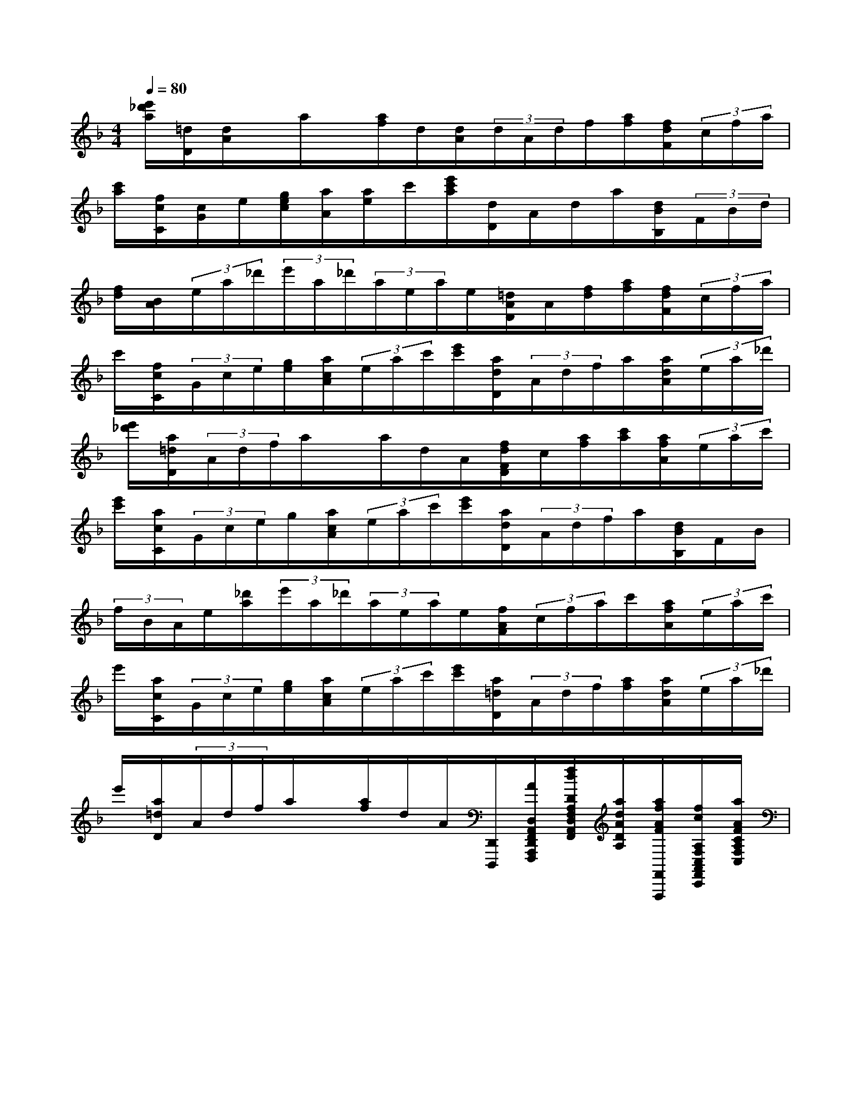 X:1
T:
M:4/4
L:1/8
Q:1/4=80
K:F%1flats
V:1
[e'/2_d'/2a/2][=d/2D/2][d/2A/2]x/2a/2x/2[a/2f/2]d/2[d/2A/2](3d/2A/2d/2f/2[a/2f/2][f/2d/2F/2](3c/2f/2a/2|
[c'/2a/2][f/2c/2C/2][c/2G/2]e/2[g/2e/2c/2][a/2A/2][a/2e/2]c'/2[e'/2c'/2a/2][d/2D/2]A/2d/2a/2[d/2B/2B,/2](3F/2B/2d/2|
[f/2d/2][B/2A/2](3e/2a/2_d'/2(3e'/2a/2_d'/2(3a/2e/2a/2e/2[=d/2A/2D/2]A/2[f/2d/2][a/2f/2][f/2d/2F/2](3c/2f/2a/2|
c'/2[f/2c/2C/2](3G/2c/2e/2[g/2e/2][a/2c/2A/2](3e/2a/2c'/2[e'/2c'/2][a/2d/2D/2](3A/2d/2f/2a/2[a/2d/2A/2](3e/2a/2_d'/2|
[e'/2_d'/2][a/2=d/2D/2](3A/2d/2f/2a/2x/2a/2d/2A/2[f/2d/2F/2D/2]c/2[a/2f/2][c'/2a/2][a/2f/2A/2](3e/2a/2c'/2|
[e'/2c'/2][a/2c/2C/2](3G/2c/2e/2g/2[a/2c/2A/2](3e/2a/2c'/2[e'/2c'/2][a/2d/2D/2](3A/2d/2f/2a/2[d/2B/2B,/2]F/2B/2|
(3f/2B/2A/2e/2[_d'/2a/2](3e'/2a/2_d'/2(3a/2e/2a/2e/2[f/2A/2F/2](3c/2f/2a/2c'/2[a/2f/2A/2](3e/2a/2c'/2|
e'/2[a/2c/2C/2](3G/2c/2e/2[g/2e/2][a/2c/2A/2](3e/2a/2c'/2[e'/2c'/2][a/2=d/2D/2](3A/2d/2f/2[a/2f/2][a/2d/2A/2](3e/2a/2_d'/2|
e'/2[a/2=d/2D/2](3A/2d/2f/2a/2x/2[a/2f/2]d/2A/2[D,,/2D,,,/2][A/2D,/2A,,/2F,,/2D,,/2A,,,/2F,,,/2][f/2d/2D/2A,/2F,/2D,/2A,,/2F,,/2][a/2d/2A/2D/2A,/2][a/2f/2A/2F/2F,,/2F,,,/2][f/2c/2A,/2F,/2C,/2A,,/2F,,/2C,,/2][a/2A/2F/2C/2A,/2F,/2C,/2]|
[c'/2f/2c/2F/2C/2][c/2C/2C,,/2C,,,/2][c/2G/2C,/2C,,/2][e/2C/2G,/2C,/2G,,/2][g/2-e/2c/2E/2C/2][a/2g/2A/2G/2A,,/2A,,,/2][a/2e/2A,/2E,/2A,,/2E,,/2][c'/2c/2E/2C/2E,/2][e'/2c'/2a/2e/2c/2A/2E/2][e'/2e/2d/2D/2D,,/2D,,,/2][d/2A/2D,/2A,,/2D,,/2A,,,/2][D/2D,/2][a/2-d/2A/2D/2A,/2][a/2B/2A/2B,/2B,,,/2B,,,,/2][B/2F/2B,,/2B,,,/2][d/2B,/2F,/2B,,/2F,,/2]|
[f/2d/2B/2F/2B,/2F,/2][f/2A/2F/2A,,/2A,,,/2][a/2e/2A,/2A,,/2][_d'/2A/2A,/2][e'/2a/2-e/2A/2E/2][e'/2_d'/2a/2e/2_d/2][a/2e/2A/2E/2][a/2A/2E/2A,/2E,/2][e/2A/2A,/2E,/2A,,/2E,,/2][=d/2D/2A,,/2D,,/2A,,,/2D,,,/2][d/2A/2F,/2D,/2A,,/2F,,/2D,,/2A,,,/2][f/2F/2D/2A,/2F,/2D,/2A,,/2][a/2-f/2-d/2F/2D/2][a/2f/2A/2F,,/2F,,,/2][f/2c/2A,/2F,/2C,/2A,,/2F,,/2C,,/2][a/2F/2F,/2]|
[c'/2a/2f/2c/2A/2F/2C/2][c/2C/2C,,/2C,,,/2][c/2G/2E,/2C,/2G,,/2E,,/2C,,/2G,,,/2][e/2E/2C/2G,/2E,/2C,/2G,,/2][g/2e/2c/2G/2C/2G,/2][a/2g/2A/2G/2C,/2A,,/2C,,/2A,,,/2][a/2e/2C/2A,/2C,/2A,,/2][c'/2A/2A,/2][e'/2a/2e/2A/2E/2][e'/2e/2d/2D/2D,,/2D,,,/2][A/2D,/2D,,/2][f/2d/2D/2A,/2D,/2A,,/2][a/2-f/2d/2F/2F/2D/2F,/2][a/2A/2A,,/2A,,,/2][e/2_D/2A,/2E,/2_D,/2A,,/2E,,/2][_d'/2a/2A/2E/2A,/2E,/2]|
[e'/2a/2e/2A/2E/2][e'/2_d'/2e/2=d/2_d/2=D/2D,,/2D,,,/2][d/2A/2F,/2D,/2A,,/2F,,/2D,,/2A,,,/2][f/2F/2D/2F,/2D,/2][a/2f/2d/2A/2F/2D/2A,/2][a/2f/2d/2A/2F/2][a/2A/2D/2A,/2][d/2D/2A,/2F,/2D,/2A,,/2F,,/2][d/2A/2D/2A,,/2A,,,/2][f/2F/2F,,/2F,,,/2][f/2c/2F,/2C,/2F,,/2C,,/2][a/2F/2C/2F,/2C,/2][c'/2-a/2f/2A/2F/2][c'/2a/2c/2A/2A,,/2A,,,/2][a/2e/2C/2A,/2E,/2C,/2A,,/2E,,/2][c'/2A/2E/2A,/2E,/2]|
[e'/2c'/2a/2e/2A/2E/2][e'/2e/2c/2G/2C/2E,,/2C,,/2E,,,/2C,,,/2][c/2G,/2E,/2C,/2G,,/2E,,/2C,,/2][g/2e/2E/2C/2E,/2C,/2][g/2c/2G/2C/2][a/2e/2A/2A,,/2A,,,/2][a/2E/2A,/2E,/2A,,/2][e'/2-c'/2e/2A/2E/2A,/2][e'/2c'/2a/2e/2c/2A/2][d/2A/2D/2A,,/2F,,/2A,,,/2F,,,/2][d/2A,/2D,/2A,,/2D,,/2][a/2f/2f/2d/2A/2D/2D/2A,/2D,/2][a/2B/2A/2F/2][F/2B,/2B,,,/2B,,,,/2][B/2B,,/2B,,,/2][f/2d/2d/2F/2B,/2F,/2B,,/2]|
[f/2B/2F/2B,/2][e/2A/2A,/2E,/2_D,/2A,,/2A,,/2E,,/2_D,,/2A,,,/2][_d'/2a/2E/2E,/2][e'/2e/2_d/2A/2E/2_D/2A,/2][a/2A/2][e'/2_d'/2a/2e/2A/2][e/2A/2E/2A,/2][a/2e/2E/2A,/2E,/2A,,/2][A/2E,/2A,,/2F,,/2E,,/2A,,,/2F,,,/2][f/2c/2F/2F,/2C,/2F,,/2C,,/2][f/2C/2C,/2][c'/2a/2f/2c/2A/2F/2F/2C/2A,/2F,/2][c'/2a/2c/2A/2A,,/2A,,,/2][e/2A,/2E,/2A,,/2E,,/2][c'/2a/2A/2E/2A,/2E,/2][e'/2-c'/2a/2e/2A/2E/2]|
[e'/2e/2c/2C/2E,,/2C,,/2E,,,/2C,,,/2][G/2C,/2C,,/2][e/2c/2C/2G,/2C,/2G,,/2][g/2c/2G/2C/2G,/2][a/2g/2A/2G/2A,,/2A,,,/2][e/2A,/2E,/2A,,/2E,,/2][c'/2a/2A/2E/2A,/2E,/2][e'/2a/2c/2A/2C/2][e'/2e/2=d/2D/2D,,/2D,,,/2][d/2A/2D,/2A,,/2D,,/2A,,,/2][f/2D/2A,/2D,/2A,,/2][a/2d/2A/2D/2A,/2][a/2A/2A,,/2A,,,/2][e/2A,/2E,/2A,,/2E,,/2][_d'/2a/2A/2E/2A,/2E,/2][e'/2a/2e/2A/2E/2]